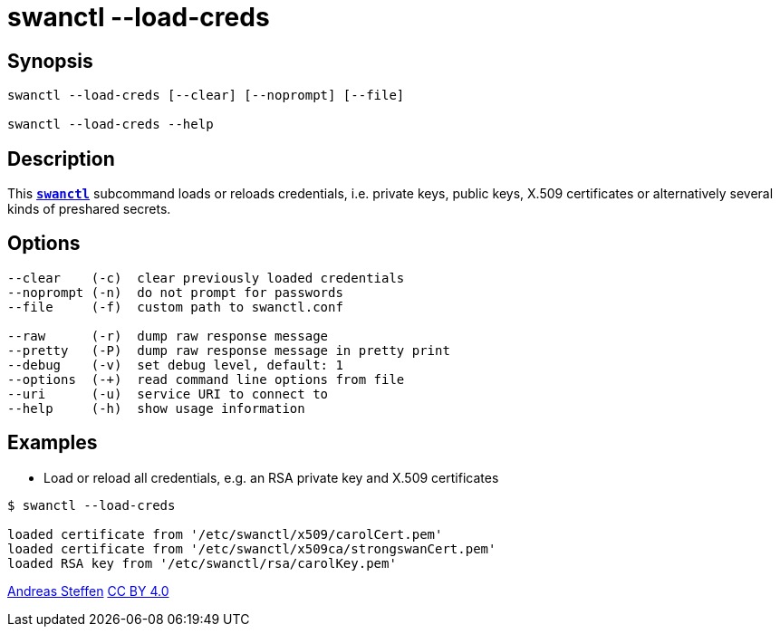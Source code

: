 = swanctl --load-creds
:prewrap!:

== Synopsis

----
swanctl --load-creds [--clear] [--noprompt] [--file]

swanctl --load-creds --help
----

== Description

This xref:./swanctl.adoc[`*swanctl*`] subcommand loads or reloads credentials,
i.e. private keys, public keys, X.509 certificates or alternatively several
kinds of preshared secrets.

== Options

----
--clear    (-c)  clear previously loaded credentials
--noprompt (-n)  do not prompt for passwords
--file     (-f)  custom path to swanctl.conf

--raw      (-r)  dump raw response message
--pretty   (-P)  dump raw response message in pretty print
--debug    (-v)  set debug level, default: 1
--options  (-+)  read command line options from file
--uri      (-u)  service URI to connect to
--help     (-h)  show usage information
----

== Examples

* Load or reload all credentials, e.g. an RSA private key and X.509 certificates
----
$ swanctl --load-creds

loaded certificate from '/etc/swanctl/x509/carolCert.pem'
loaded certificate from '/etc/swanctl/x509ca/strongswanCert.pem'
loaded RSA key from '/etc/swanctl/rsa/carolKey.pem'
----

:AS: mailto:andreas.steffen@strongswan.org
:CC: http://creativecommons.org/licenses/by/4.0/

{AS}[Andreas Steffen] {CC}[CC BY 4.0]
